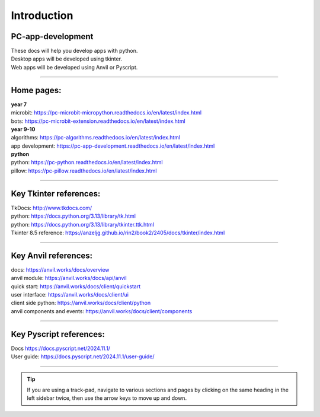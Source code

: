 ====================================================
Introduction
====================================================

PC-app-development
----------------------------------------

| These docs will help you develop apps with python.
| Desktop apps will be developed using tkinter.
| Web apps will be developed using Anvil or Pyscript.

----

Home pages:
---------------------

| **year 7**
| microbit: https://pc-microbit-micropython.readthedocs.io/en/latest/index.html
| bots: https://pc-microbit-extension.readthedocs.io/en/latest/index.html

| **year 9-10**
| algorithms: https://pc-algorithms.readthedocs.io/en/latest/index.html
| app development: https://pc-app-development.readthedocs.io/en/latest/index.html

| **python**
| python: https://pc-python.readthedocs.io/en/latest/index.html
| pillow: https://pc-pillow.readthedocs.io/en/latest/index.html

----


Key Tkinter references:
-------------------------

| TkDocs: http://www.tkdocs.com/
| python: https://docs.python.org/3.13/library/tk.html
| python: https://docs.python.org/3.13/library/tkinter.ttk.html
| Tkinter 8.5 reference: https://anzeljg.github.io/rin2/book2/2405/docs/tkinter/index.html

----

Key Anvil references:
-----------------------

| docs: https://anvil.works/docs/overview
| anvil module: https://anvil.works/docs/api/anvil
| quick start: https://anvil.works/docs/client/quickstart
| user interface: https://anvil.works/docs/client/ui
| client side python: https://anvil.works/docs/client/python
| anvil components and events: https://anvil.works/docs/client/components

----

Key Pyscript references:
--------------------------

| Docs https://docs.pyscript.net/2024.11.1/
| User guide: https://docs.pyscript.net/2024.11.1/user-guide/

----

.. admonition:: Tip

    If you are using a track-pad, navigate to various sections and pages by clicking on the same heading in the left sidebar twice, then use the arrow keys to move up and down.


